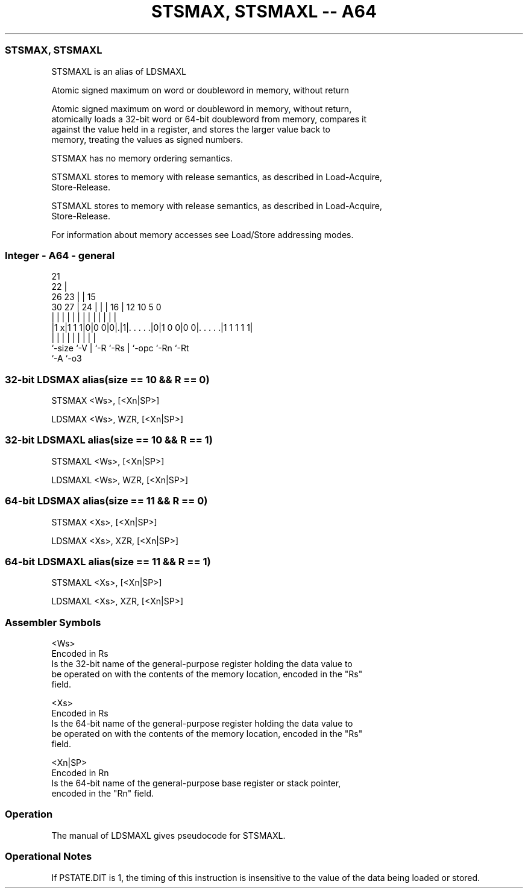 .nh
.TH "STSMAX, STSMAXL -- A64" "7" " "  "alias" "general"
.SS STSMAX, STSMAXL
 STSMAXL is an alias of LDSMAXL

 Atomic signed maximum on word or doubleword in memory, without return

 Atomic signed maximum on word or doubleword in memory, without return,
 atomically loads a 32-bit word or 64-bit doubleword from memory, compares it
 against the value held in a register, and stores the larger value back to
 memory, treating the values as signed numbers.

 STSMAX has no memory ordering semantics.

 STSMAXL stores to memory with release semantics, as described in Load-Acquire,
 Store-Release.

 STSMAXL stores to memory with release semantics, as described in Load-Acquire,
 Store-Release.


 For information about memory accesses see Load/Store addressing modes.



.SS Integer - A64 - general
 
                       21                                          
                     22 |                                          
             26    23 | |          15                              
     30    27 |  24 | | |        16 |    12  10         5         0
      |     | |   | | | |         | |     |   |         |         |
  |1 x|1 1 1|0|0 0|0|.|1|. . . . .|0|1 0 0|0 0|. . . . .|1 1 1 1 1|
  |         |     | |   |         | |         |         |
  `-size    `-V   | `-R `-Rs      | `-opc     `-Rn      `-Rt
                  `-A             `-o3
  
  
 
.SS 32-bit LDSMAX alias(size == 10 && R == 0)
 
 STSMAX  <Ws>, [<Xn|SP>]
 
 LDSMAX <Ws>, WZR, [<Xn|SP>]
.SS 32-bit LDSMAXL alias(size == 10 && R == 1)
 
 STSMAXL  <Ws>, [<Xn|SP>]
 
 LDSMAXL <Ws>, WZR, [<Xn|SP>]
.SS 64-bit LDSMAX alias(size == 11 && R == 0)
 
 STSMAX  <Xs>, [<Xn|SP>]
 
 LDSMAX <Xs>, XZR, [<Xn|SP>]
.SS 64-bit LDSMAXL alias(size == 11 && R == 1)
 
 STSMAXL  <Xs>, [<Xn|SP>]
 
 LDSMAXL <Xs>, XZR, [<Xn|SP>]
 

.SS Assembler Symbols

 <Ws>
  Encoded in Rs
  Is the 32-bit name of the general-purpose register holding the data value to
  be operated on with the contents of the memory location, encoded in the "Rs"
  field.

 <Xs>
  Encoded in Rs
  Is the 64-bit name of the general-purpose register holding the data value to
  be operated on with the contents of the memory location, encoded in the "Rs"
  field.

 <Xn|SP>
  Encoded in Rn
  Is the 64-bit name of the general-purpose base register or stack pointer,
  encoded in the "Rn" field.



.SS Operation

 The manual of LDSMAXL gives pseudocode for STSMAXL.

.SS Operational Notes

 
 If PSTATE.DIT is 1, the timing of this instruction is insensitive to the value of the data being loaded or stored.
